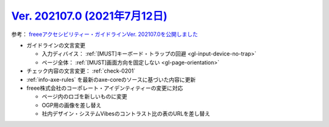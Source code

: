 .. _ver-202107-0:

*********************************************************************************************
`Ver. 202107.0 (2021年7月12日) <https://github.com/freee/a11y-guidelines/releases/202107.0>`_
*********************************************************************************************

参考： `freeeアクセシビリティー・ガイドラインVer. 202107.0を公開しました <https://developers.freee.co.jp/entry/a11y-guidelines-202107.0>`_

*  ガイドラインの文言変更

   -  入力ディバイス： :ref:`[MUST]キーボード・トラップの回避 <gl-input-device-no-trap>`
   -  ページ全体： :ref:`[MUST]画面方向を固定しない <gl-page-orientation>`

*  チェック内容の文言変更： :ref:`check-0201`
*  :ref:`info-axe-rules` を最新のaxe-coreのソースに基づいた内容に更新
*  freee株式会社のコーポレート・アイデンティティーの変更に対応

   -  ページ内のロゴを新しいものに変更
   -  OGP用の画像を差し替え
   -  社内デザイン・システムVibesのコントラスト比の表のURLを差し替え


